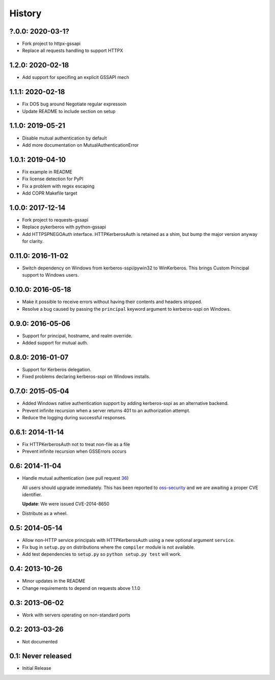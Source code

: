 History
=======

?.0.0: 2020-03-1?
-----------------

- Fork project to httpx-gssapi
- Replace all requests handling to support HTTPX


1.2.0: 2020-02-18
-----------------

- Add support for specifing an explicit GSSAPI mech

1.1.1: 2020-02-18
-----------------

- Fix DOS bug around Negotiate regular expressoin
- Update README to include section on setup

1.1.0: 2019-05-21
-----------------

- Disable mutual authentication by default
- Add more documentation on MutualAuthenticationError

1.0.1: 2019-04-10
-----------------

- Fix example in README
- Fix license detection for PyPI
- Fix a problem with regex escaping
- Add COPR Makefile target

1.0.0: 2017-12-14
-----------------

- Fork project to requests-gssapi
- Replace pykerberos with python-gssapi
- Add HTTPSPNEGOAuth interface.  HTTPKerberosAuth is retained as a shim, but
  bump the major version anyway for clarity.

0.11.0: 2016-11-02
------------------

- Switch dependency on Windows from kerberos-sspi/pywin32 to WinKerberos.
  This brings Custom Principal support to Windows users.

0.10.0: 2016-05-18
------------------

- Make it possible to receive errors without having their contents and headers
  stripped.
- Resolve a bug caused by passing the ``principal`` keyword argument to
  kerberos-sspi on Windows.

0.9.0: 2016-05-06
-----------------

- Support for principal, hostname, and realm override.

- Added support for mutual auth.

0.8.0: 2016-01-07
-----------------

- Support for Kerberos delegation.

- Fixed problems declaring kerberos-sspi on Windows installs.

0.7.0: 2015-05-04
-----------------

- Added Windows native authentication support by adding kerberos-sspi as an
  alternative backend.

- Prevent infinite recursion when a server returns 401 to an authorization
  attempt.

- Reduce the logging during successful responses.

0.6.1: 2014-11-14
-----------------

- Fix HTTPKerberosAuth not to treat non-file as a file

- Prevent infinite recursion when GSSErrors occurs

0.6: 2014-11-04
---------------

- Handle mutual authentication (see pull request 36_)

  All users should upgrade immediately. This has been reported to
  oss-security_ and we are awaiting a proper CVE identifier.

  **Update**: We were issued CVE-2014-8650

- Distribute as a wheel.

.. _36: https://github.com/requests/requests-kerberos/pull/36
.. _oss-security: http://www.openwall.com/lists/oss-security/

0.5: 2014-05-14
---------------

- Allow non-HTTP service principals with HTTPKerberosAuth using a new optional
  argument ``service``.

- Fix bug in ``setup.py`` on distributions where the ``compiler`` module is
  not available.

- Add test dependencies to ``setup.py`` so ``python setup.py test`` will work.

0.4: 2013-10-26
---------------

- Minor updates in the README
- Change requirements to depend on requests above 1.1.0

0.3: 2013-06-02
---------------

- Work with servers operating on non-standard ports

0.2: 2013-03-26
---------------

- Not documented

0.1: Never released
-------------------

- Initial Release
